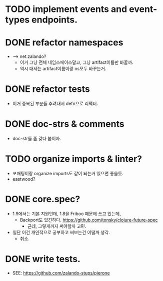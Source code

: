 * TODO implement events and event-types endpoints.

* DONE refactor namespaces
  - --> net.zalando?
    - 이거 그냥 전체 네임스페이스말고, 그냥 artifact이름만 바꿀까.
    - 역시 대세는 artifact이름이랑 ns모두 바꾸는거.

* DONE refactor tests
  - 이거 중복된 부분들 추려내서 defn으로 리팩터.

* DONE doc-strs & comments
  - doc-str들 좀 갖다 붙이자.

* TODO organize imports & linter?
  - 포매팅이랑 organize imports도 같이 되는거 있으면 좋을듯.
  - eastwood?

* DONE core.spec?
  - 1.9에서는 기본 지원인데, 1.8을 Friboo 때문에 쓰고 있는데,
    - Backport도
      있긴하다. https://github.com/tonsky/clojure-future-spec
      - 근데, 그렇게까지 써야할까 고민.
  - 일단 이건 개인적으로 공부하고 써보는건 어떨까 생각.
    - 취소.

* DONE write tests.
  - SEE: https://github.com/zalando-stups/pierone


